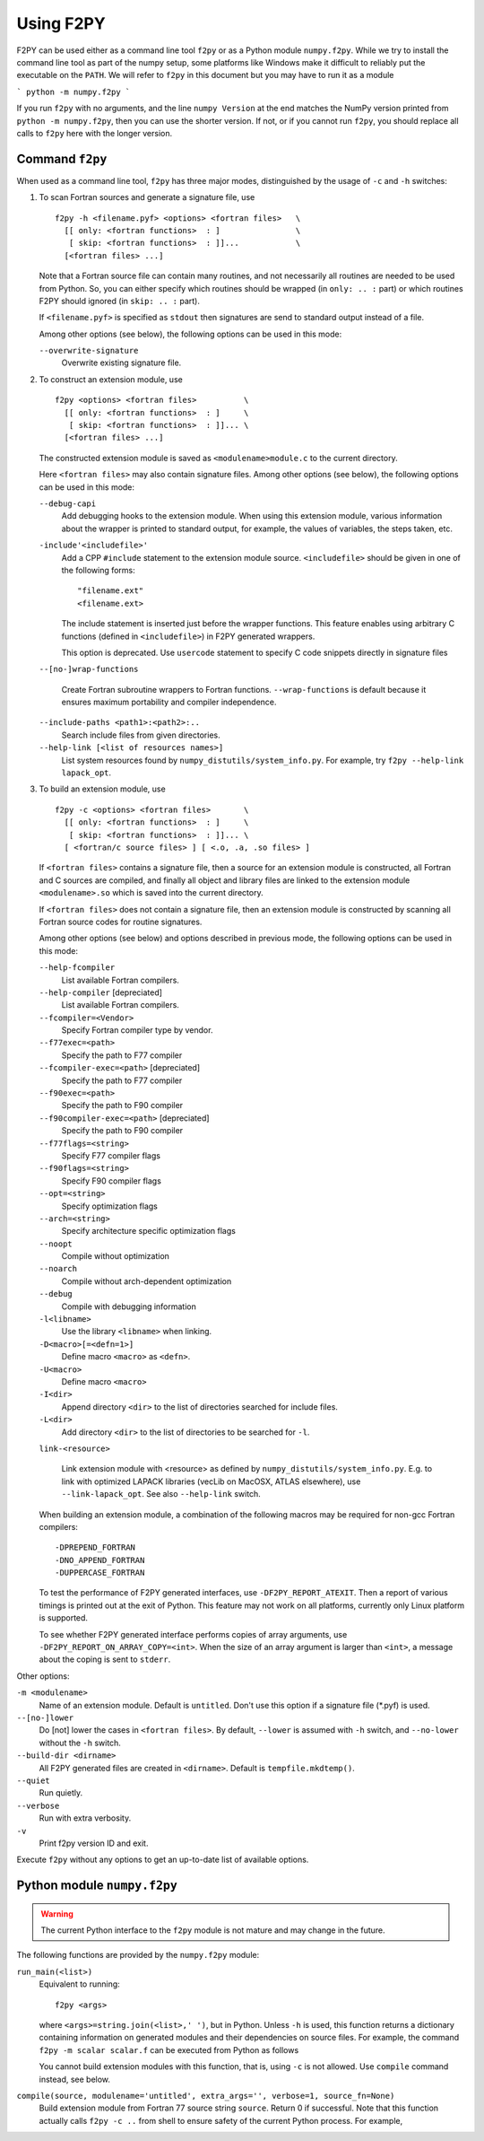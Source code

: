 ===========
Using F2PY
===========

F2PY can be used either as a command line tool ``f2py`` or as a Python
module ``numpy.f2py``. While we try to install the command line tool as part
of the numpy setup, some platforms like Windows make it difficult to
reliably put the executable on the ``PATH``. We will refer to ``f2py``
in this document but you may have to run it as a module

```
python -m numpy.f2py
```

If you run ``f2py`` with no arguments, and the line ``numpy Version`` at the
end matches the NumPy version printed from ``python -m numpy.f2py``, then you
can use the shorter version. If not, or if you cannot run ``f2py``, you should
replace all calls to ``f2py`` here with the longer version.

Command ``f2py``
=================

When used as a command line tool, ``f2py`` has three major modes,
distinguished by the usage of ``-c`` and ``-h`` switches:

1. To scan Fortran sources and generate a signature file, use

   ::

     f2py -h <filename.pyf> <options> <fortran files>   \
       [[ only: <fortran functions>  : ]                \
        [ skip: <fortran functions>  : ]]...            \
       [<fortran files> ...]

   Note that a Fortran source file can contain many routines, and not
   necessarily all routines are needed to be used from Python. So, you
   can either specify which routines should be wrapped (in ``only: .. :``
   part) or which routines F2PY should ignored (in ``skip: .. :`` part).

   If ``<filename.pyf>`` is specified as ``stdout`` then signatures
   are send to standard output instead of a file.

   Among other options (see below), the following options can be used
   in this mode:

   ``--overwrite-signature``
     Overwrite existing signature file.

2. To construct an extension module, use

   ::

     f2py <options> <fortran files>          \
       [[ only: <fortran functions>  : ]     \
        [ skip: <fortran functions>  : ]]... \
       [<fortran files> ...]

   The constructed extension module is saved as
   ``<modulename>module.c`` to the current directory.

   Here ``<fortran files>`` may also contain signature files.
   Among other options (see below), the following options can be used
   in this mode:

   ``--debug-capi``
     Add debugging hooks to the extension module. When using this
     extension module, various information about the wrapper is printed
     to standard output, for example, the values of variables, the
     steps taken, etc.

   ``-include'<includefile>'``
     Add a CPP ``#include`` statement to the extension module source.
     ``<includefile>`` should be given in one of the following forms::

       "filename.ext"
       <filename.ext>

     The include statement is inserted just before the wrapper
     functions. This feature enables using arbitrary C functions
     (defined in ``<includefile>``) in F2PY generated wrappers.

     This option is deprecated. Use ``usercode`` statement to specify
     C code snippets directly in signature files

   ``--[no-]wrap-functions``

     Create Fortran subroutine wrappers to Fortran functions.
     ``--wrap-functions`` is default because it ensures maximum
     portability and compiler independence.

   ``--include-paths <path1>:<path2>:..``
     Search include files from given directories.

   ``--help-link [<list of resources names>]``
     List system resources found by ``numpy_distutils/system_info.py``.
     For example, try ``f2py --help-link lapack_opt``.

3. To build an extension module, use

   ::

     f2py -c <options> <fortran files>       \
       [[ only: <fortran functions>  : ]     \
        [ skip: <fortran functions>  : ]]... \
       [ <fortran/c source files> ] [ <.o, .a, .so files> ]
 
   If ``<fortran files>`` contains a signature file, then a source for
   an extension module is constructed, all Fortran and C sources are
   compiled, and finally all object and library files are linked to the
   extension module ``<modulename>.so`` which is saved into the current
   directory.

   If ``<fortran files>`` does not contain a signature file, then an
   extension module is constructed by scanning all Fortran source codes
   for routine signatures.
 
   Among other options (see below) and options described in previous
   mode, the following options can be used in this mode:
 
   ``--help-fcompiler``
     List available Fortran compilers.
   ``--help-compiler`` [depreciated]
     List available Fortran compilers.
   ``--fcompiler=<Vendor>``
     Specify Fortran compiler type by vendor.
   ``--f77exec=<path>``
     Specify the path to F77 compiler
   ``--fcompiler-exec=<path>`` [depreciated]
     Specify the path to F77 compiler
   ``--f90exec=<path>``
     Specify the path to F90 compiler
   ``--f90compiler-exec=<path>`` [depreciated]
     Specify the path to F90 compiler
 
   ``--f77flags=<string>``
     Specify F77 compiler flags
   ``--f90flags=<string>``
     Specify F90 compiler flags
   ``--opt=<string>``
     Specify optimization flags
   ``--arch=<string>``
     Specify architecture specific optimization flags
   ``--noopt``
     Compile without optimization
   ``--noarch``
     Compile without arch-dependent optimization
   ``--debug``
     Compile with debugging information
 
   ``-l<libname>``
     Use the library ``<libname>`` when linking.
   ``-D<macro>[=<defn=1>]``
     Define macro ``<macro>`` as ``<defn>``.
   ``-U<macro>``
     Define macro ``<macro>``
   ``-I<dir>``
     Append directory ``<dir>`` to the list of directories searched for
     include files.
   ``-L<dir>``
     Add directory ``<dir>`` to the list of directories to  be  searched
     for ``-l``.
 
   ``link-<resource>``
 
     Link extension module with <resource> as defined by
     ``numpy_distutils/system_info.py``. E.g. to link with optimized
     LAPACK libraries (vecLib on MacOSX, ATLAS elsewhere), use
     ``--link-lapack_opt``. See also ``--help-link`` switch.
 
   When building an extension module, a combination of the following
   macros may be required for non-gcc Fortran compilers::
 
     -DPREPEND_FORTRAN
     -DNO_APPEND_FORTRAN
     -DUPPERCASE_FORTRAN
 
   To test the performance of F2PY generated interfaces, use
   ``-DF2PY_REPORT_ATEXIT``. Then a report of various timings is
   printed out at the exit of Python. This feature may not work on
   all platforms, currently only Linux platform is supported.
 
   To see whether F2PY generated interface performs copies of array
   arguments, use ``-DF2PY_REPORT_ON_ARRAY_COPY=<int>``. When the size
   of an array argument is larger than ``<int>``, a message about
   the coping is sent to ``stderr``.

Other options:

``-m <modulename>``
  Name of an extension module. Default is ``untitled``. Don't use this option
  if a signature file (\*.pyf) is used.
``--[no-]lower``
  Do [not] lower the cases in ``<fortran files>``.  By default,
  ``--lower`` is assumed with ``-h`` switch, and ``--no-lower``
  without the ``-h`` switch.
``--build-dir <dirname>``
  All F2PY generated files are created in ``<dirname>``.  Default is
  ``tempfile.mkdtemp()``.
``--quiet``
  Run quietly.
``--verbose``
  Run with extra verbosity.
``-v``
  Print f2py version ID and exit.

Execute ``f2py`` without any options to get an up-to-date list of
available options.

Python module ``numpy.f2py``
============================

.. warning::

  The current Python interface to the ``f2py`` module is not mature and
  may change in the future.

The following functions are provided by the ``numpy.f2py`` module:

``run_main(<list>)``
  Equivalent to running::

    f2py <args>

  where ``<args>=string.join(<list>,' ')``, but in Python.  Unless
  ``-h`` is used, this function returns a dictionary containing
  information on generated modules and their dependencies on source
  files.  For example, the command ``f2py -m scalar scalar.f`` can be
  executed from Python as follows

  .. include:: run_main_session.dat
     :literal:

  You cannot build extension modules with this function, that is,
  using ``-c`` is not allowed. Use ``compile`` command instead, see
  below.

``compile(source, modulename='untitled', extra_args='', verbose=1, source_fn=None)``
  Build extension module from Fortran 77 source string ``source``.
  Return 0 if successful.
  Note that this function actually calls ``f2py -c ..`` from shell to
  ensure safety of the current Python process.
  For example,

  .. include:: compile_session.dat
    :literal:
